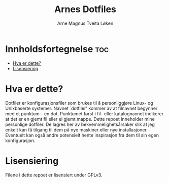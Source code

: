 #+title: Arnes Dotfiles
#+author: Arne Magnus Tveita Løken
#+options: toc:2

* Innholdsfortegnelse :toc:
- [[#hva-er-dette][Hva er dette?]]
- [[#lisensiering][Lisensiering]]

* Hva er dette?
Dotfiler er konfigurasjonsfiler som brukes til å personliggjøre Linux- og Unixbaserte systemer. Navnet `dotfiler' kommer av at filnavnet begynner med et punktum -- en dot. Punktumet først i fil- eller katalognavnet indikerer at det er en gjemt fil eller ei gjemt mappe. Dette repoet inneholder mine personlige dotfiler. De lagres her av bekvemmelighetsårsaker slik at jeg enkelt kan få tilgang til dem på nye maskiner eller nye installasjoner. Eventuelt kan også andre potensielt hente inspirasjon fra dem til sin egen konfigurasjon.

* Lisensiering
Filene i dette repoet er lisensiert under GPLv3.
